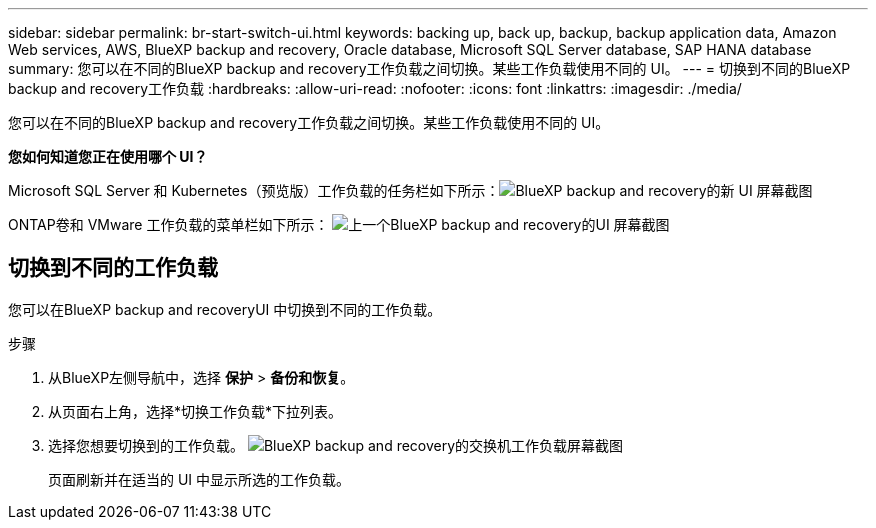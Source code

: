 ---
sidebar: sidebar 
permalink: br-start-switch-ui.html 
keywords: backing up, back up, backup, backup application data, Amazon Web services, AWS, BlueXP backup and recovery, Oracle database, Microsoft SQL Server database, SAP HANA database 
summary: 您可以在不同的BlueXP backup and recovery工作负载之间切换。某些工作负载使用不同的 UI。 
---
= 切换到不同的BlueXP backup and recovery工作负载
:hardbreaks:
:allow-uri-read: 
:nofooter: 
:icons: font
:linkattrs: 
:imagesdir: ./media/


[role="lead"]
您可以在不同的BlueXP backup and recovery工作负载之间切换。某些工作负载使用不同的 UI。

*您如何知道您正在使用哪个 UI？*

Microsoft SQL Server 和 Kubernetes（预览版）工作负载的任务栏如下所示：image:screen-br-menu-unified.png["BlueXP backup and recovery的新 UI 屏幕截图"]

ONTAP卷和 VMware 工作负载的菜单栏如下所示： image:screen-br-menu-legacy.png["上一个BlueXP backup and recovery的UI 屏幕截图"]



== 切换到不同的工作负载

您可以在BlueXP backup and recoveryUI 中切换到不同的工作负载。

.步骤
. 从BlueXP左侧导航中，选择 *保护* > *备份和恢复*。
. 从页面右上角，选择*切换工作负载*下拉列表。
. 选择您想要切换到的工作负载。 image:screen-br-menu-switch-ui.png["BlueXP backup and recovery的交换机工作负载屏幕截图"]
+
页面刷新并在适当的 UI 中显示所选的工作负载。


